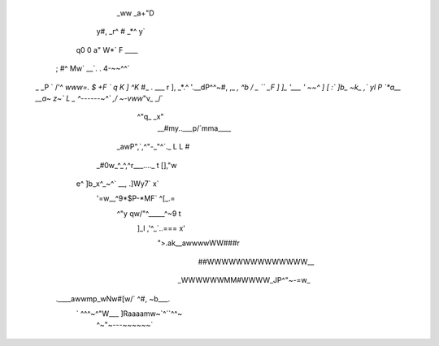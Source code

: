                          __
                _ww   _a+"D
         y#,  _r^ # _*^  y`
        q0 0 a"   W*`    F   ____
     ;  #^ Mw`  __`. .  4-~~^^`
    _  _P   ` /'^           `www=.
    $  +F    `                q
    K ]                         ^K`
    #_                . ___ r    ],
    _*.^            '.__dP^^~#,  ,_ *,
    ^b    / _         ``     _F   ]  ]_
    '___  '               ~~^    ]   [
    :` ]b_    ~k_               ,`  yl
    P        `*a__       __a~   z~`
    L     _      ^------~^`   ,/
    ~-vww*"v_               _/`
            ^"q_         _x"
             __#my..___p/`mma____
         _awP",`,^"-_"^`._ L L  #
       _#0w_^_^,^r___...._ t [],"w
      e^   ]b_x^_~^` __,  .]Wy7` x`
       '=w__^9*$P-*MF`      ^[_.=
           ^"y   qw/"^_____^~9 t
             ]_l  ,'^_`..===  x'
              ">.ak__awwwwWW###r
                ##WWWWWWWWWWWWWW__
               _WWWWWWMM#WWWW_JP^"~-=w_
     .____awwmp_wNw#[w/`     ^#,      ~b___.
      ` ^^^~^"W___            ]Raaaamw~`^``^^~
                ^~"~---~~~~~~`
